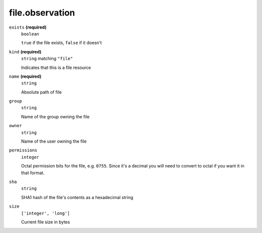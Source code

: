 file.observation
----------------




``exists`` **(required)**
    ``boolean``
    
    ``true`` if the file exists, ``false`` if it doesn't



``kind`` **(required)**
    ``string`` matching ``"file"``
    
    Indicates that this is a file resource

``name`` **(required)**
    ``string``
    
    Absolute path of file











``group``
    ``string``
    
    Name of the group owning the file





``owner``
    ``string``
    
    Name of the user owning the file

``permissions``
    ``integer``
    
    Octal permission bits for the file, e.g. ``0755``.  Since it's a decimal you will need to convert to octal if you want it in that format.

``sha``
    ``string``
    
    SHA1 hash of the file's contents as a hexadecimal string

``size``
    ``['integer', 'long']``
    
    Current file size in bytes

